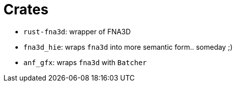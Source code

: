 = Crates

* `rust-fna3d`: wrapper of FNA3D
* `fna3d_hie`: wraps `fna3d` into more semantic form.. someday ;)
* `anf_gfx`: wraps `fna3d` with `Batcher`
